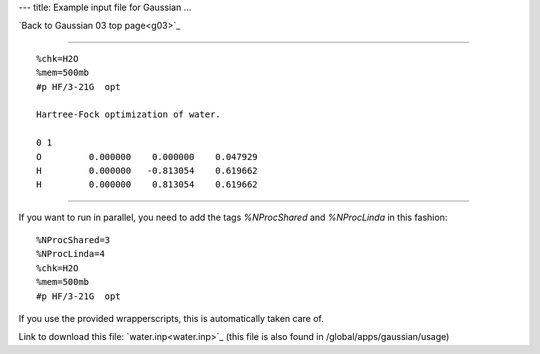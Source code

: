 ---
title: Example input file for Gaussian
...

`Back to Gaussian 03 top page<g03>`_

----

::

 %chk=H2O                                    
 %mem=500mb        
 #p HF/3-21G  opt                            
                                             
 Hartree-Fock optimization of water.         
                                             
 0 1                                         
 O         0.000000    0.000000    0.047929
 H         0.000000   -0.813054    0.619662
 H         0.000000    0.813054    0.619662   

-----

If you want to run in parallel, you need to add the tags *%NProcShared* and *%NProcLinda* in this fashion::

 %NProcShared=3
 %NProcLinda=4
 %chk=H2O                                    
 %mem=500mb        
 #p HF/3-21G  opt 

If you use the provided wrapperscripts, this is automatically taken care of.


Link to download this file: `water.inp<water.inp>`_ (this file is also found in /global/apps/gaussian/usage)
